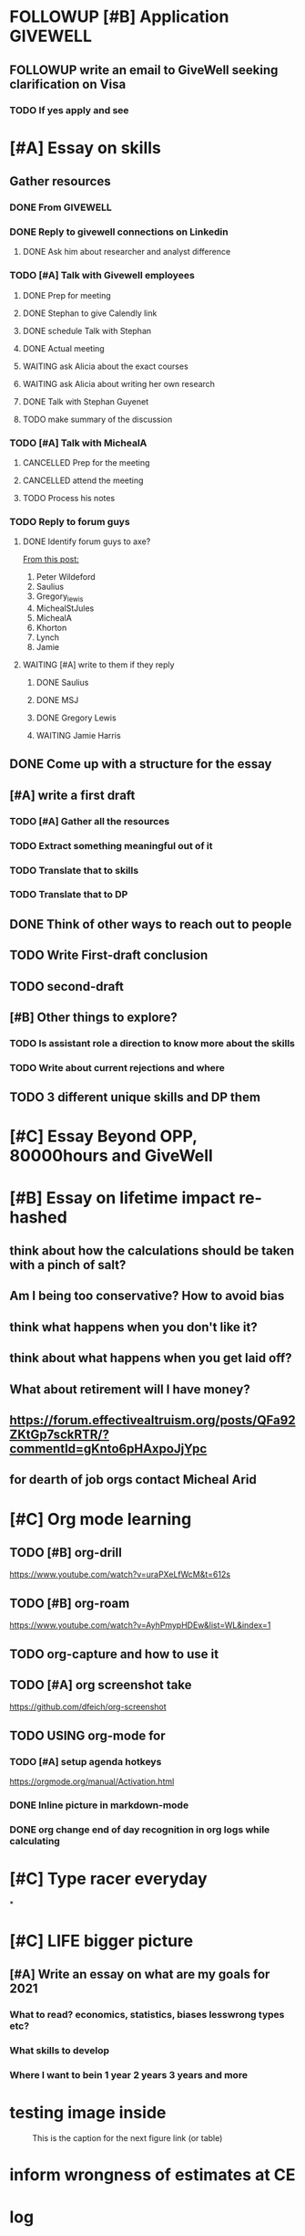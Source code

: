 #+COLUMNS: %7TODO(To Do) %40ITEM(Task) %10CLOCKSUM(Clock)
#+TAGS: work(w)  DP(d) break(b) meta(m) DS(s) blog(g) other(o) reading(r) NATW(n) apping(a)
#+TODO: TODO(t) DOING(g) CANCELLED(c) FOLLOWUP(f) WAITING(w) DONE(d)

* FOLLOWUP [#B] Application GIVEWELL
** FOLLOWUP write an email to GiveWell seeking clarification on Visa
*** TODO If yes apply and see
DEADLINE: <2021-08-03 di>
* [#A] Essay on skills 
DEADLINE: <2021-08-07 za>
** Gather resources
*** DONE From GIVEWELL 
*** DONE Reply to givewell connections on Linkedin
***** DONE Ask him about researcher and analyst difference
*** TODO [#A] Talk with Givewell employees
**** DONE Prep for meeting
DEADLINE: <2021-08-02 ma>
**** DONE Stephan to give Calendly link
**** DONE schedule Talk with Stephan
**** DONE Actual meeting
**** WAITING ask Alicia about the exact courses
**** WAITING ask Alicia about writing her own research
**** DONE Talk with Stephan Guyenet
**** TODO make summary of the discussion
*** TODO [#A] Talk with MichealA
**** CANCELLED Prep for the meeting
**** CANCELLED attend the meeting
**** TODO Process his notes
*** TODO Reply to forum guys
**** DONE Identify forum guys to axe?
[[https://forum.effectivealtruism.org/posts/hcdwSvGntCDJxCuqx/examples-of-people-who-didn-t-get-into-ea-in-the-past-but][From this post:]]
1. Peter Wildeford
2. Saulius
3. Gregory_lewis
4. MichealStJules
5. MichealA
6. Khorton
7. Lynch
8. Jamie

**** WAITING [#A] write to them if they reply
***** DONE Saulius
***** DONE MSJ
***** DONE Gregory Lewis
***** WAITING Jamie Harris
** DONE Come up with a structure for the essay
** [#A] write a first draft
*** TODO [#A] Gather all the resources
*** TODO Extract something meaningful out of it
*** TODO Translate that to skills 
*** TODO Translate that to DP
** DONE Think of other ways to reach out to people
** TODO Write First-draft conclusion
** TODO second-draft
** [#B] Other things to explore?
*** TODO Is assistant role a direction to know more about the skills
*** TODO Write about current rejections and where
** TODO 3 different unique skills and DP them
* [#C] Essay Beyond OPP, 80000hours and GiveWell
* [#B] Essay on lifetime impact re-hashed
** think about how the calculations should be taken with a pinch of salt?
** Am I being too conservative? How to avoid bias
** think what happens when you don't like it?
** think about what happens when you get laid off?
** What about retirement will I have money?
** https://forum.effectivealtruism.org/posts/QFa92ZKtGp7sckRTR/?commentId=gKnto6pHAxpoJjYpc
** for dearth of job orgs contact Micheal Arid 
* [#C] Org mode learning
** TODO [#B] org-drill

https://www.youtube.com/watch?v=uraPXeLfWcM&t=612s
** TODO [#B] org-roam
https://www.youtube.com/watch?v=AyhPmypHDEw&list=WL&index=1
** TODO org-capture and how to use it
** TODO [#A] org screenshot take
https://github.com/dfeich/org-screenshot
** TODO USING org-mode for
*** TODO [#A] setup agenda hotkeys
https://orgmode.org/manual/Activation.html
*** DONE Inline picture in markdown-mode
*** DONE org change end of day recognition in org logs while calculating
* [#C] Type racer everyday
*

* [#C] LIFE bigger picture
** [#A] Write an essay on what are my goals for 2021
*** What to read? economics, statistics, biases lesswrong types etc?
*** What skills to develop
*** Where I want to bein 1 year 2 years 3 years and more
*** 
* testing image inside

#+CAPTION: This is the caption for the next figure link (or table)
#+NAME:   fig:SED-HR4049
[[../../images/stress.png]]
* inform wrongness of estimates at CE 
* log

** 05-08-2021
The most tough part about the day seems to be the beginning. The last
two hours seems to have gone ok, more flow, and I can continue further
even. or maybe it was just engaging to read about someone. Also
probably had to do with adding the ear plugs
